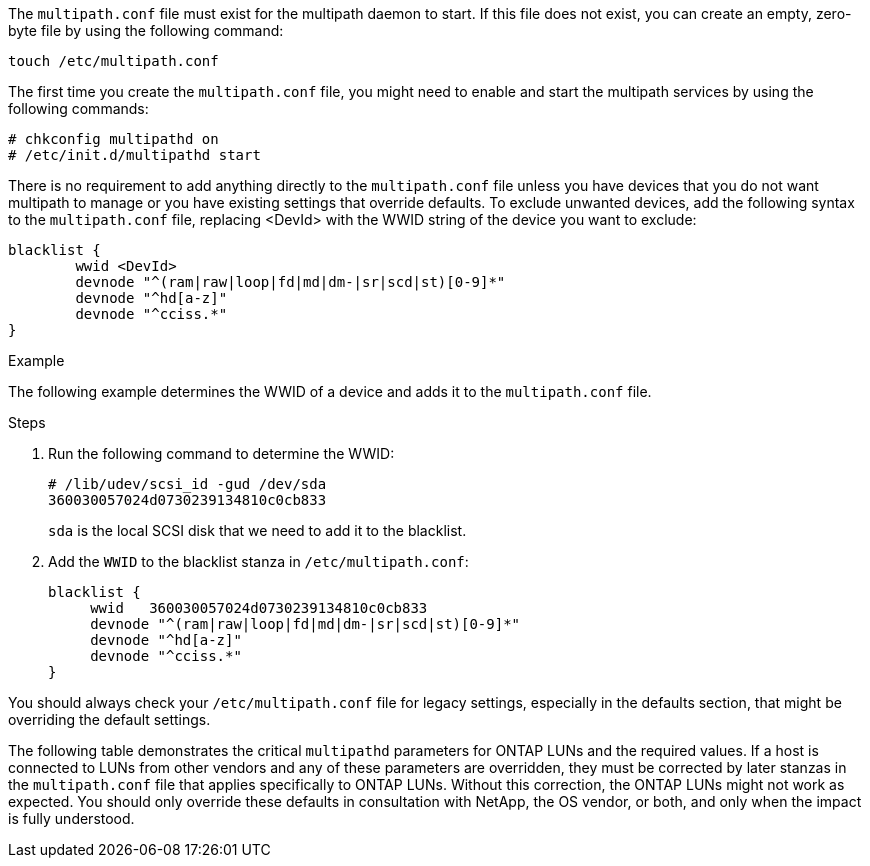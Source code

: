 The `multipath.conf` file must exist for the multipath daemon to start. If this file does not exist, you can create an empty, zero-byte file by using the following command: 

`touch /etc/multipath.conf`

The first time you create the `multipath.conf` file, you might need to enable and start the multipath services by using the following commands:

----
# chkconfig multipathd on
# /etc/init.d/multipathd start
----

There is no requirement to add anything directly to the `multipath.conf` file unless you have devices that you do not want multipath to manage or you have existing settings that override defaults. To exclude unwanted devices, add the following syntax to the `multipath.conf` file, replacing <DevId> with the WWID string of the device you want to exclude:

----
blacklist {
        wwid <DevId>
        devnode "^(ram|raw|loop|fd|md|dm-|sr|scd|st)[0-9]*"
        devnode "^hd[a-z]"
        devnode "^cciss.*"
}
----

.Example
The following example determines the WWID of a device and adds it to the `multipath.conf` file.

.Steps

. Run the following command to determine the WWID:
+
----
# /lib/udev/scsi_id -gud /dev/sda
360030057024d0730239134810c0cb833
----
+
`sda` is the local SCSI disk that we need to add it to the blacklist.

. Add the `WWID` to the blacklist stanza in `/etc/multipath.conf`:
+
----
blacklist {
     wwid   360030057024d0730239134810c0cb833
     devnode "^(ram|raw|loop|fd|md|dm-|sr|scd|st)[0-9]*"
     devnode "^hd[a-z]"
     devnode "^cciss.*"
}
----

You should always check your `/etc/multipath.conf` file for legacy settings, especially in the defaults section, that might be overriding the default settings.

The following table demonstrates the critical `multipathd` parameters for ONTAP LUNs and the required values. If a host is connected to LUNs from other vendors and any of these parameters are overridden, they must be corrected by later stanzas in the `multipath.conf` file that applies specifically to ONTAP LUNs. Without this correction, the ONTAP LUNs might not work as expected. You should only override these defaults in consultation with NetApp, the OS vendor, or both, and only when the impact is fully understood.
